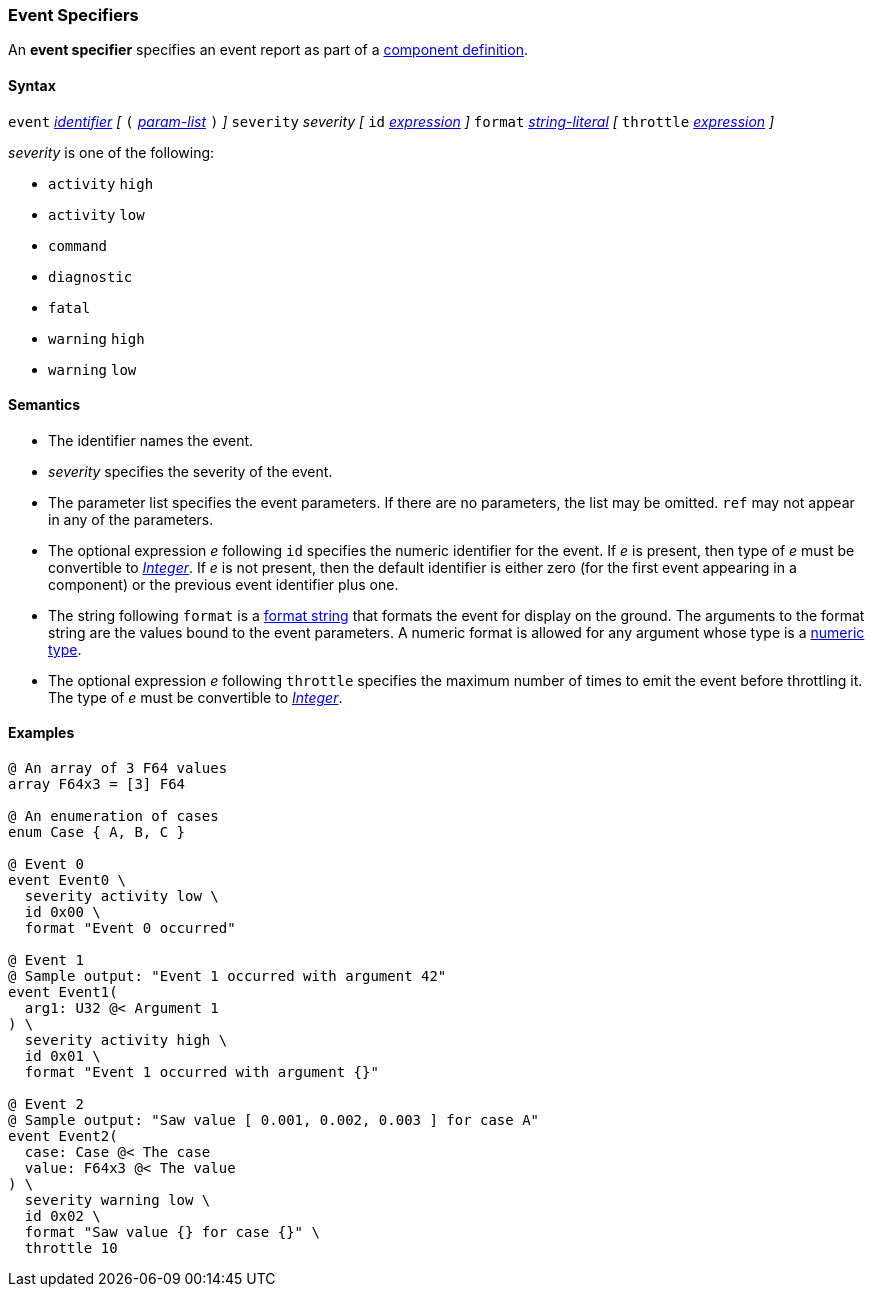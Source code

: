 === Event Specifiers

An *event specifier* specifies an event report as part of a
<<Definitions_Component-Definitions,component definition>>.

==== Syntax

`event` 
<<Lexical-Elements_Identifiers,_identifier_>>
_[_
`(` <<Formal-Parameter-Lists,_param-list_>> `)`
_]_
`severity` _severity_ 
_[_
`id` <<Expressions,_expression_>>
_]_
`format` <<Expressions_String-Literals,_string-literal_>>
_[_
`throttle` <<Expressions,_expression_>>
_]_

_severity_ is one of the following:

* `activity` `high`
* `activity` `low`
* `command`
* `diagnostic`
* `fatal`
* `warning` `high`
* `warning` `low`

==== Semantics

* The identifier names the event.

* _severity_ specifies the severity of the event.

* The parameter list specifies the event parameters.
If there are no parameters, the list may be omitted.
`ref` may not appear in any of the parameters.

* The optional expression _e_ following `id` specifies the numeric
identifier for the event.
If _e_ is present, then type of _e_ must be convertible to 
<<Types_Internal-Types_Integer,_Integer_>>.
If _e_ is not present, then the default identifier is either zero (for the 
first
event appearing in a component) or the previous event identifier plus one.

* The string following `format` is a
<<Format-Strings,format string>> that formats the event for display on the
ground. The arguments to the format string are the values bound to the event
parameters. A numeric format is allowed for any
argument whose type is a <<Types_Internal-Types_Numeric-Types,numeric type>>.

* The optional expression _e_ following `throttle` specifies the maximum number
of times to emit the event before throttling it.
The type of _e_ must be convertible to 
<<Types_Internal-Types_Integer,_Integer_>>.

==== Examples

[source,fpp]
----
@ An array of 3 F64 values
array F64x3 = [3] F64

@ An enumeration of cases
enum Case { A, B, C }

@ Event 0
event Event0 \
  severity activity low \
  id 0x00 \
  format "Event 0 occurred"

@ Event 1
@ Sample output: "Event 1 occurred with argument 42"
event Event1(
  arg1: U32 @< Argument 1
) \
  severity activity high \
  id 0x01 \
  format "Event 1 occurred with argument {}"

@ Event 2
@ Sample output: "Saw value [ 0.001, 0.002, 0.003 ] for case A"
event Event2(
  case: Case @< The case
  value: F64x3 @< The value
) \
  severity warning low \
  id 0x02 \
  format "Saw value {} for case {}" \
  throttle 10
----
